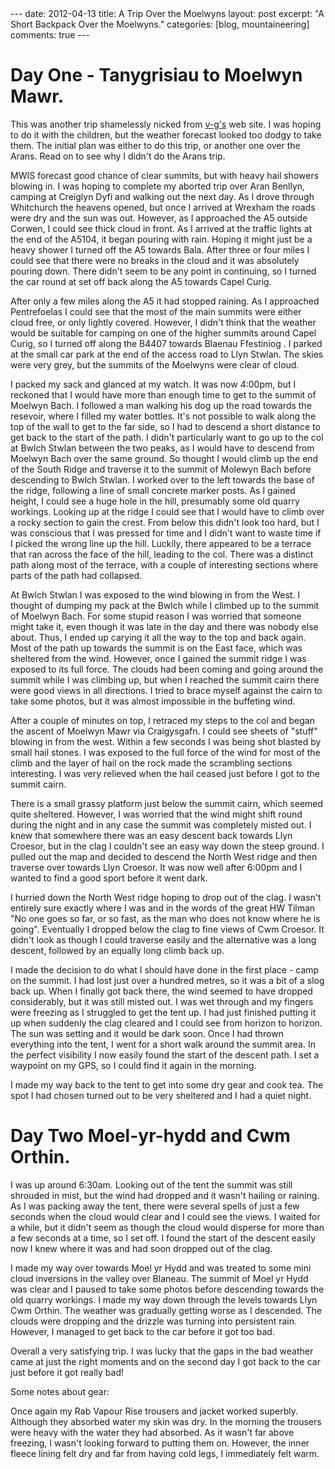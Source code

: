 #+STARTUP: showall indent
#+STARTUP: hidestars
#+OPTIONS: H:3 num:nil tags:nil toc:nil timestamps:nil
#+BEGIN_HTML
---
date: 2012-04-13
title: A Trip Over the Moelwyns
layout: post
excerpt: "A Short Backpack Over the Moelwyns."
categories: [blog, mountaineering]
comments: true
---
#+END_HTML


* Day One - Tanygrisiau to Moelwyn Mawr.
This was another trip shamelessly nicked from [[http://v-g.me.uk/Trips/T0863/T0863.htm][v-g's]] web site. I was
hoping to do it with the children, but the weather forecast looked too
dodgy to take them. The initial plan was either to do this trip, or
another one over the Arans. Read on to see why I didn't do the Arans
trip.

#+BEGIN_HTML
<div class="photofloatr">
<a class="fancybox-thumb" rel="fancybox-thumb" title="Moelwyn Mawr from Llyn Stwlan." href="/images/2012-04_moelwyns/DSCF2320.JPG"><img
 width="200" alt="Moelwyn Mawr from Llyn Stwlan." title="Moelwyn Mawr from Llyn Stwlan." src="/images/2012-04_moelwyns/thumb.DSCF2320.JPG" /></a>

</div>
#+END_HTML


MWIS forecast good chance of clear summits, but with heavy hail
showers blowing in. I was hoping to complete my aborted trip over Aran
Benllyn, camping at Creiglyn Dyfi and walking out the next day. As I
drove through Whitchurch the heavens opened, but once I arrived at
Wrexham the roads were dry and the sun was out. However, as I
approached the A5 outside Corwen, I could see thick cloud in front. As
I arrived at the traffic lights at the end of the A5104, it began
pouring with rain. Hoping it might just be a heavy shower I turned off
the A5 towards Bala. After three or four miles I could see that there
were no breaks in the cloud and it was absolutely pouring down. There
didn't seem to be any point in continuing, so I turned the car round
at set off back along the A5 towards Capel Curig.

#+BEGIN_HTML
<div class="photofloatl">
<a class="fancybox-thumb" rel="fancybox-thumb" title="Giant hole in Moelwyn Mawr." href="/images/2012-04_moelwyns/DSCF2329.JPG"><img
 width="200" alt="Giant hole in Moelwyn Mawr." title="Giant hole in Moelwyn Mawr." src="/images/2012-04_moelwyns/thumb.DSCF2329.JPG" /></a>

</div>
#+END_HTML


After only a few miles along the A5 it had stopped raining. As I
approached Pentrefoelas I could see that the most of the main summits
were either cloud free, or only lightly covered. However, I didn't
think that the weather would be suitable for camping on one of the
higher summits around Capel Curig, so I turned off along the B4407
towards Blaenau Ffestiniog . I parked at the small car park at the end
of the access road to Llyn Stwlan. The skies were very grey, but the
summits of the Moelwyns were clear of cloud.

#+BEGIN_HTML
<div class="photofloatr">
<a class="fancybox-thumb" rel="fancybox-thumb" title="Moelwyn Mawr. Terrace at bottom." href="/images/2012-04_moelwyns/DSCF2330.JPG"><img
 width="200" alt="Moelwyn Mawr. Terrace at bottom." title="Moelwyn Mawr. Terrace at bottom." src="/images/2012-04_moelwyns/thumb.DSCF2330.JPG" /></a>

</div>
#+END_HTML


I packed my sack and glanced at my watch. It was now 4:00pm, but I
reckoned that I would have more than enough time to get to the summit
of Moelwyn Bach. I followed a man walking his dog up the road towards
the resevoir, where I filled my water bottles. It's not possible to
walk along the top of the wall to get to the far side, so I had to
descend a short distance to get back to the start of the path. I
didn't particularly want to go up to the col at Bwlch Stwlan between
the two peaks, as I would have to descend from Moelwyn Bach over the
same ground. So thought I would climb up the end of the South Ridge
and traverse it to the summit of Molewyn Bach before descending to
Bwlch Stwlan. I worked over to the left towards the base of the ridge,
following a line of small concrete marker posts. As I gained height, I
could see a huge hole in the hill, presumably some old quarry
workings. Looking up at the ridge I could see that I would have to
climb over a rocky section to gain the crest. From below this didn't
look too hard, but I was conscious that I was pressed for time and I
didn't want to waste time if I picked the wrong line up the
hill. Luckily, there appeared to be a terrace that ran across the face
of the hill, leading to the col. There was a distinct path along most
of the terrace, with a couple of interesting sections where parts
of the path had collapsed.

#+BEGIN_HTML
<div class="photofloatl">
<a class="fancybox-thumb" rel="fancybox-thumb" title="Moelwyn Mawr Summit." href="/images/2012-04_moelwyns/DSCF2332.JPG"><img
 width="200" alt="Moelwyn Mawr Summit." title="Moelwyn Mawr Summit." src="/images/2012-04_moelwyns/thumb.DSCF2332.JPG" /></a>

</div>
#+END_HTML


At Bwlch Stwlan I was exposed to the wind blowing in from the West. I
thought of dumping my pack at the Bwlch while I climbed up to the
summit of Moelwyn Bach. For some stupid reason I was worried that
someone might take it, even though it was late in the day and there
was nobody else about. Thus, I ended up carying it all the way to the
top and back again. Most of the path up towards the summit is on the
East face, which was sheltered from the wind. However, once I gained
the summit ridge I was exposed to its full force. The clouds had been
coming and going around the summit while I was climbing up, but when I
reached the summit cairn there were good views in all directions. I
tried to brace myself against the cairn to take some photos, but it
was almost impossible in the buffeting wind.

After a couple of minutes on top, I retraced my steps to the col and
began the ascent of Moelwyn Mawr via Craigysgafn. I could see sheets
of "stuff" blowing in from the west. Within a few seconds I was being
shot blasted by small hail stones. I was exposed to the full force of
the wind for most of the climb and the layer of hail on the rock made
the scrambling sections interesting. I was very relieved when the hail
ceased just before I got to the summit cairn.

#+BEGIN_HTML
<div class="photofloatr">
<a class="fancybox-thumb" rel="fancybox-thumb" title="Tremadoc Bay from Moelwyn Mawr." href="/images/2012-04_moelwyns/20120410_173725.jpg"><img
 width="200" alt="Tremadoc Bay from Moelwyn Mawr." title="Tremadoc Bay from Moelwyn Mawr." src="/images/2012-04_moelwyns/thumb.20120410_173725.jpg" /></a>

</div>
#+END_HTML


There is a small grassy platform just below the summit cairn, which
seemed quite sheltered. However, I was worried that the wind might
shift round during the night and in any case the summit was completely
misted out. I knew that somewhere there was an easy descent back
towards Llyn Croesor, but in the clag I couldn't see an easy way down
the steep ground. I pulled out the map and decided to descend the
North West ridge and then traverse over towards Llyn Croesor. It was
now well after 6:00pm and I wanted to find a good sport before it went
dark.

I hurried down the North West ridge hoping to drop out of the clag. I
wasn't entirely sure exactly where I was and in the words of the great
HW Tilman "No one goes so far, or so fast, as the man who does not
know where he is going". Eventually I dropped below the clag to fine
views of Cwm Croesor. It didn't look as though I could traverse easily
and the alternative was a long descent, followed by an equally long
climb back up.

#+BEGIN_HTML
<div class="photofloatl">
<a class="fancybox-thumb" rel="fancybox-thumb" title="Summit Camp Moelwyn Bach." href="/images/2012-04_moelwyns/20120411_072659.jpg"><img
 width="200" alt="Summit Camp Moelwyn Bach." title="Summit Camp Moelwyn Bach." src="/images/2012-04_moelwyns/thumb.20120411_072659.jpg" /></a>

</div>
#+END_HTML

I made the decision to do what I should have done in the first place -
camp on the summit. I had lost just over a hundred metres, so it was a
bit of a slog back up. When I finally got back there, the wind seemed
to have dropped considerably, but it was still misted out. I was wet
through and my fingers were freezing as I struggled to get the tent
up. I had just finished putting it up when suddenly the clag cleared
and I could see from horizon to horizon. The sun was setting and it
would be dark soon. Once I had thrown everything into the tent, I went
for a short walk around the summit area. In the perfect visibility I
now easily found the start of the descent path. I set a waypoint on my
GPS, so I could find it again in the morning.

I made my way back to the tent to get into some dry gear and cook
tea. The spot I had chosen turned out to be very sheltered and I had a
quiet night.

* Day Two Moel-yr-hydd and Cwm Orthin.
I was up around 6:30am. Looking out of the tent the
summit was still shrouded in mist, but the wind had dropped and it
wasn't hailing or raining. As I was packing away the tent,
there were several spells of just a few seconds when the cloud would
clear and I could see the views. I waited for a while, but it didn't
seem as though the cloud would disperse for more than a few seconds at
a time, so I set off. I found the start of the descent easily now I
knew where it was and had soon dropped out of the clag.

#+BEGIN_HTML
<div class="photofloatr">
<a class="fancybox-thumb" rel="fancybox-thumb" title="Looking over Blaneau from Moel yr Hydd." href="/images/2012-04_moelwyns/20120411_082810.jpg"><img
 width="200" alt="Looking over Blaneau from Moel yr Hydd." title="Looking over Blaneau from Moel yr Hydd." src="/images/2012-04_moelwyns/thumb.20120411_082810.jpg" /></a>

</div>
#+END_HTML


I made my way over towards Moel yr Hydd and was treated to some mini
cloud inversions in the valley over Blaneau. The summit of Moel yr
Hydd was clear and I paused to take some photos before descending
towards the old quarry workings. I made my way down through the levels
towards Llyn Cwm Orthin. The weather was gradually getting worse as I
descended. The clouds were dropping and the drizzle was turning into
persistent rain. However, I managed to get back to the car before it
got too bad.

#+BEGIN_HTML
<div class="photofloatl">
<a class="fancybox-thumb" rel="fancybox-thumb" title="Looking over Blaneau from Moel yr Hydd." href="/images/2012-04_moelwyns/20120411_084431.jpg"><img
 width="200" alt="Looking over Blaneau from Moel yr Hydd." title="Looking over Blaneau from Moel yr Hydd." src="/images/2012-04_moelwyns/thumb.20120411_084431.jpg" /></a>

</div>
#+END_HTML

Overall a very satisfying trip. I was lucky that the gaps in the bad
weather came at just the right moments and on the second day I got
back to the car just before it got really bad!

Some notes about gear:

Once again my Rab Vapour Rise trousers and jacket worked
superbly. Although they absorbed water my skin was dry. In the morning
the trousers were heavy with the water they had absorbed. As it wasn't
far above freezing, I wasn't looking forward to putting them
on. However, the inner fleece lining felt dry and far from having cold
legs, I immediately felt warm.

